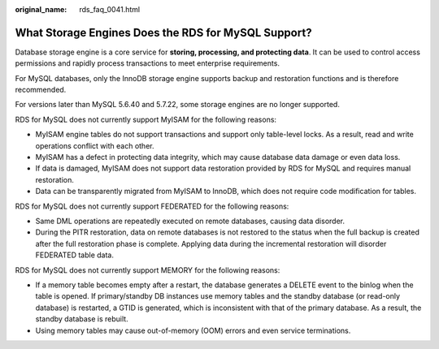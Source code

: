 :original_name: rds_faq_0041.html

.. _rds_faq_0041:

What Storage Engines Does the RDS for MySQL Support?
====================================================

Database storage engine is a core service for **storing, processing, and protecting data**. It can be used to control access permissions and rapidly process transactions to meet enterprise requirements.

For MySQL databases, only the InnoDB storage engine supports backup and restoration functions and is therefore recommended.

For versions later than MySQL 5.6.40 and 5.7.22, some storage engines are no longer supported.

RDS for MySQL does not currently support MyISAM for the following reasons:

-  MyISAM engine tables do not support transactions and support only table-level locks. As a result, read and write operations conflict with each other.
-  MyISAM has a defect in protecting data integrity, which may cause database data damage or even data loss.
-  If data is damaged, MyISAM does not support data restoration provided by RDS for MySQL and requires manual restoration.
-  Data can be transparently migrated from MyISAM to InnoDB, which does not require code modification for tables.

RDS for MySQL does not currently support FEDERATED for the following reasons:

-  Same DML operations are repeatedly executed on remote databases, causing data disorder.
-  During the PITR restoration, data on remote databases is not restored to the status when the full backup is created after the full restoration phase is complete. Applying data during the incremental restoration will disorder FEDERATED table data.

RDS for MySQL does not currently support MEMORY for the following reasons:

-  If a memory table becomes empty after a restart, the database generates a DELETE event to the binlog when the table is opened. If primary/standby DB instances use memory tables and the standby database (or read-only database) is restarted, a GTID is generated, which is inconsistent with that of the primary database. As a result, the standby database is rebuilt.
-  Using memory tables may cause out-of-memory (OOM) errors and even service terminations.
